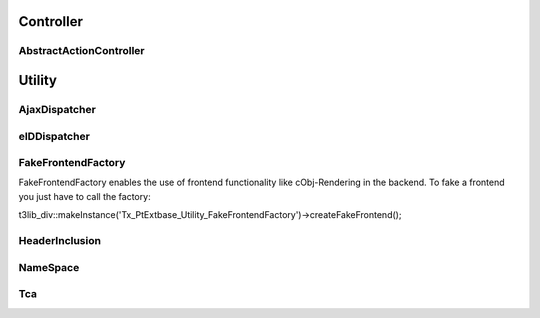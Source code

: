 Controller
==========


AbstractActionController
------------------------




Utility
=======



AjaxDispatcher
--------------



eIDDispatcher
-------------



FakeFrontendFactory
-------------------
FakeFrontendFactory enables the use of frontend functionality like cObj-Rendering in the backend. To fake a frontend you just have to call the factory:

t3lib_div::makeInstance('Tx_PtExtbase_Utility_FakeFrontendFactory')->createFakeFrontend();


HeaderInclusion
---------------



NameSpace
---------



Tca
---
